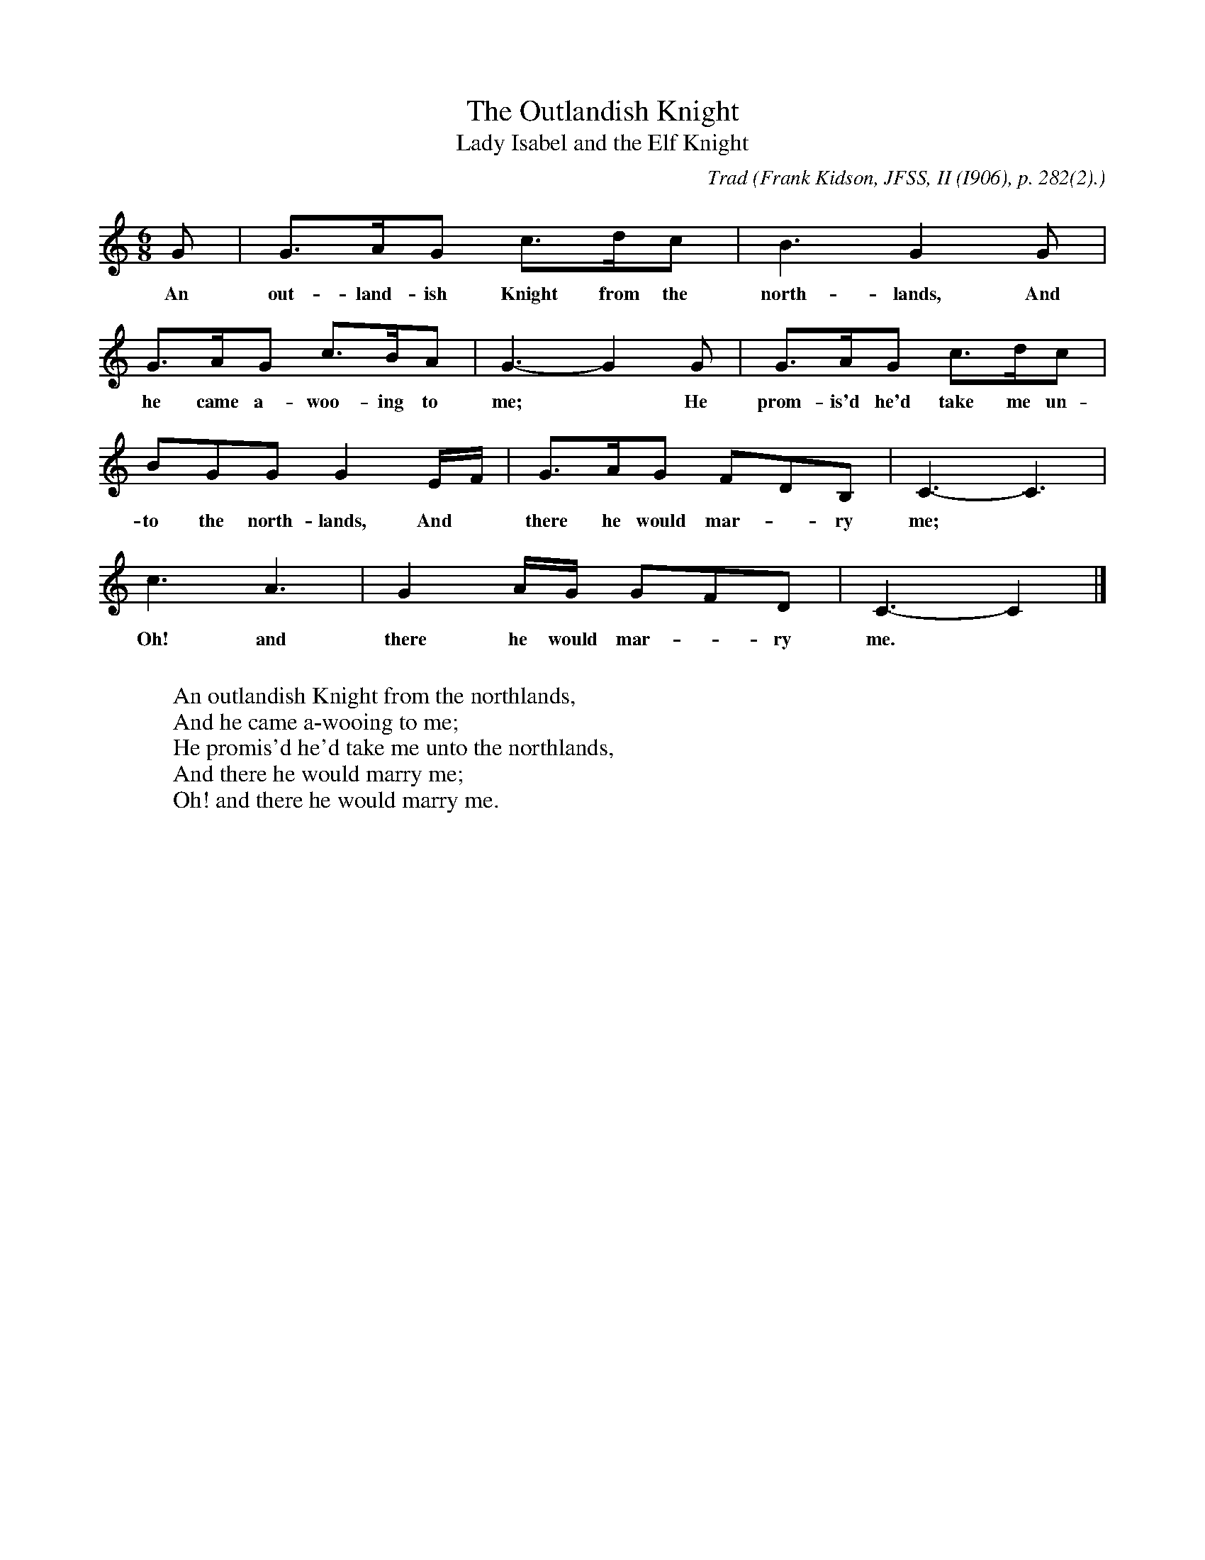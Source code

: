 X:30
T:The Outlandish Knight
T:Lady Isabel and the Elf Knight
C:Trad
B:Bronson
O:Frank Kidson, JFSS, II (I906), p. 282(2).
O:Sung at Knaresboro', Yorkshire.
M:6/8
L:1/8
K:C
G | G>AG c>dc | B3 G2 G |
w:An out-land-ish Knight from the north-lands, And
G>AG c>BA | G3-G2 G | G>AG c>dc |
w:he came a-woo-ing to me;* He prom-is'd he'd take me un-
BGG G2 E/F/ | G>AG FDB, | C3-C3 |
w:to the north-lands, And* there he would mar-*ry me;
c3 A3 | G2 A/G/ GFD | C3-C2 |]
w:Oh! and there he would mar-*ry me.
W:
W:An outlandish Knight from the northlands,
W:And he came a-wooing to me;
W:He promis'd he'd take me unto the northlands,
W:And there he would marry me;
W:Oh! and there he would marry me.
